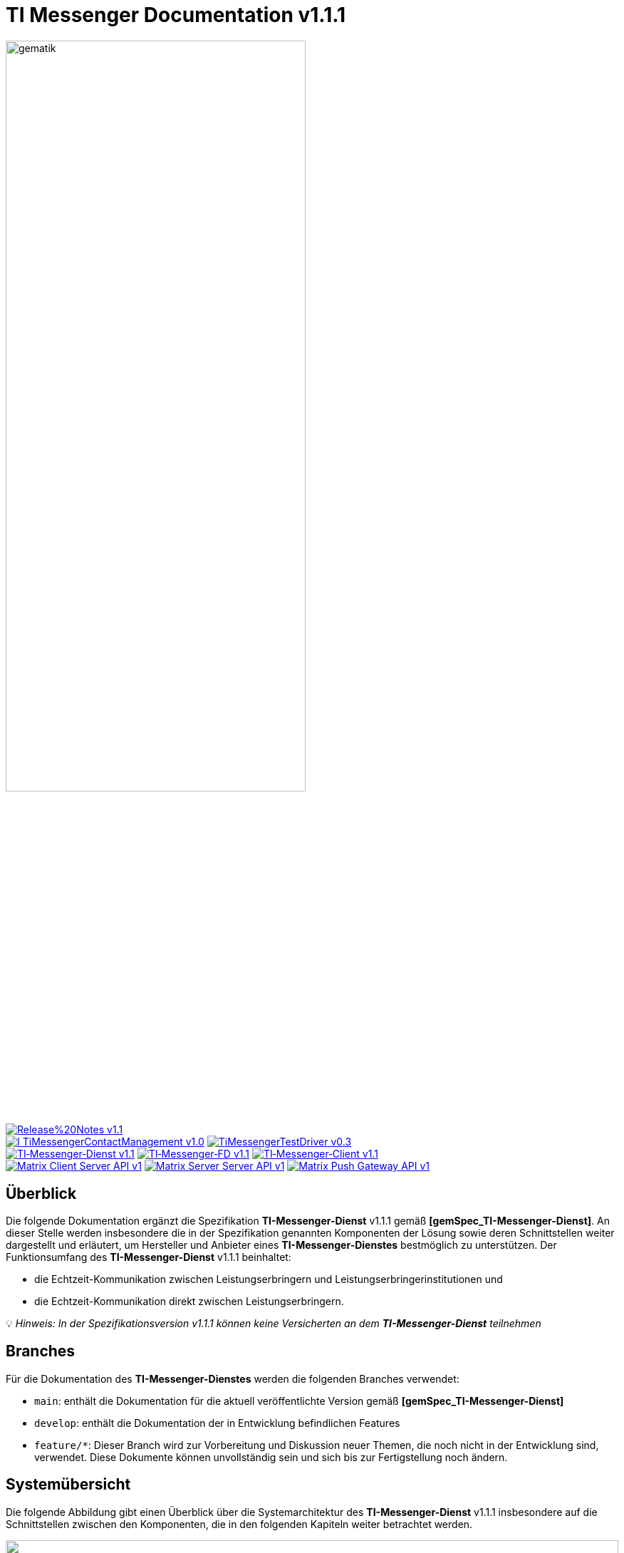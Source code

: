 ifdef::env-github[]
:tip-caption: :bulb:
:note-caption: :information_source:
:important-caption: :heavy_exclamation_mark:
:caution-caption: :fire:
:warning-caption: :warning:
endif::[]

:imagesdir: ./images/
= TI Messenger Documentation v1.1.1

image::gematik_logo.svg[gematik,width="70%"]

image:https://img.shields.io/badge/Release%20Notes-v1.1.1-red?style=plastic&logo=github&logoColor=red[link="ReleaseNotes.md"] +
image:https://img.shields.io/badge/I_TiMessengerContactManagement-v1.0.1-blue?style=plastic&logo=github&logoColor=blue[link=/src/openapi/TiMessengerContactManagement.yaml"]
image:https://img.shields.io/badge/TiMessengerTestDriver-v0.3.0-blue?style=plastic&logo=github&logoColor=blue[link="/src/openapi/TiMessengerTestTreiber.yaml"] +
image:https://img.shields.io/badge/TI&hyphen;Messenger&hyphen;Dienst-v1.1.1-green?style=plastic&logo=github&logoColor=green[link="https://fachportal.gematik.de/fachportal-import/files/gemSpec_TI-Messenger-Dienst_V1.1.1.pdf"]
image:https://img.shields.io/badge/TI&hyphen;Messenger&hyphen;FD-v1.1.1-green?style=plastic&logo=github&logoColor=green[link="https://fachportal.gematik.de/fachportal-import/files/gemSpec_TI-Messenger-FD_V1.1.1.pdf"]
image:https://img.shields.io/badge/TI&hyphen;Messenger&hyphen;Client-v1.1.1-green?style=plastic&logo=github&logoColor=green[link="https://fachportal.gematik.de/fachportal-import/files/gemSpec_TI-Messenger-Client_V1.1.1.pdf"] +
image:https://img.shields.io/badge/Matrix_Client_Server_API-v1.3-yellow?style=plastic&logo=github&logoColor=yellow[link="https://spec.matrix.org/v1.3/client-server-api/"] 
image:https://img.shields.io/badge/Matrix_Server_Server_API-v1.3-yellow?style=plastic&logo=github&logoColor=yellow[link="https://spec.matrix.org/v1.3/server-server-api/"] 
image:https://img.shields.io/badge/Matrix_Push_Gateway_API-v1.3-yellow?style=plastic&logo=github&logoColor=yellow[link="https://spec.matrix.org/v1.3/push-gateway-api/"] 

== Überblick
Die folgende Dokumentation ergänzt die Spezifikation *TI-Messenger-Dienst* v1.1.1 gemäß *[gemSpec_TI-Messenger-Dienst]*. An dieser Stelle werden insbesondere die in der Spezifikation genannten Komponenten der Lösung sowie deren Schnittstellen weiter dargestellt und erläutert, um Hersteller und Anbieter eines *TI-Messenger-Dienstes* bestmöglich zu unterstützen. Der Funktionsumfang des *TI-Messenger-Dienst* v1.1.1 beinhaltet: +

* die Echtzeit-Kommunikation zwischen Leistungserbringern und Leistungserbringerinstitutionen und
* die Echtzeit-Kommunikation direkt zwischen Leistungserbringern.

💡 _Hinweis: In der Spezifikationsversion v1.1.1 können keine Versicherten an dem *TI-Messenger-Dienst* teilnehmen_

== Branches
Für die Dokumentation des *TI-Messenger-Dienstes* werden die folgenden Branches verwendet:

- `main`: enthält die Dokumentation für die aktuell veröffentlichte Version gemäß *[gemSpec_TI-Messenger-Dienst]*
- `develop`: enthält die Dokumentation der in Entwicklung befindlichen Features 
- `feature/*`: Dieser Branch wird zur Vorbereitung und Diskussion neuer Themen, die noch nicht in der Entwicklung sind, verwendet. Diese Dokumente können unvollständig sein und sich bis zur Fertigstellung noch ändern.

== Systemübersicht
Die folgende Abbildung gibt einen Überblick über die Systemarchitektur des *TI-Messenger-Dienst* v1.1.1 insbesondere auf die Schnittstellen zwischen den Komponenten, die in den folgenden Kapiteln weiter betrachtet werden. 

++++
<p align="left">
  <img width="100%" src=./images/System_overview.png>
</p>
++++

TIP: Auf die Schnittstellen zur Autentisierung am *Auth-Service* des *VZD-FHIR-Directory* wird in der oben gezeigten Abbildung verzichtet. Die Informationen hierzu können in dem entsprechenden Kapitel für das *VZD-FHIR-Directory* nachgelesen werden.

link:docs/Fachdienst/Fachdienst.adoc[*TI Messenger-Fachdienst*]

* link:docs/Fachdienst/Registrierungsdienst.adoc[*Registrierungs-Dienst*] +
Der *Registrierungs-Dienst* bietet drei abstrakte Schnittstellen an. Die Schnittstelle `I_Registration` wird vom *Frontend des Registrierungs-Dienstes* aufgerufen, um eine Organisation beim *Registrierungs-Dienst* zu authentifizieren und *Messenger-Services* zu administrieren. Die Schnittstelle `I_internVerfification` wird von den *Messenger-Proxies* aufgerufen, um die Föderationsliste abzurufen und dient zusätzlich der Prüfung (der beteiligten Akteure) auf existierende VZD-FHIR-Einträge. Die Schnittstelle `I_requestToken` wird vom *Org-Admin-Client* aufgerufen, um Zugang zum *FHIR-Proxy* für die Bearbeitung von FHIR-Ressourcen zu erhalten.

* link:docs/Fachdienst/MessengerService.adoc[*Messenger-Service*] +
Ein *Messenger-Service* besteht aus den Teilkomponenten *Messenger-Proxy* und einem *Matrix-Homeserver*. Die Teilkomponente *Matrix-Homeserver* basiert auf dem offenen Kommunikationsprotokoll Matrix und bietet die `Matrix-Client-Server API` sowie die `Matrix-Server-Server API` an. Die Kommunikation zu einem *Matrix-Homeserver* wird immer über den *Messenger-Proxy* geleitet, sofern die Berechtigungsprüfung erfolgreich war. Der *Messenger-Proxy* stellt die Schnittstelle `I_TiMessengerContactManagement` bereit, um die Administration der Freigabeliste eines Akteurs zu ermöglichen. 

* https://spec.matrix.org/v1.3/push-gateway-api/[*Push-Gateway*] +
Das *Push-Gateway* stellt die `Matrix-Push-Gateway API` gemäß der Matrix Spezifikation bereit. Dieses ermöglicht die Weiterleitung von Benachrichtigungen an Akteure des *TI-Messenger-Dienstes*.

link:docs/Client/Client.adoc[*TI Messenger-Client*] +

* Der *TI-Messenger-Client* basiert auf der `Matrix-Client-Server API`. Er wird durch weitere Funktionsmerkmale erweitert und ruft die Schnittstellen am *TI-Messenger-Fachdienst* sowie am *VZD-FHIR-Directory* auf.

link:docs/FHIR-Directory/FHIR-Directory.adoc[*VZD-FHIR-Directory*] +

* Beim *VZD-FHIR-Directory* handelt es sich um einen zentralen Verzeichnisdient der TI, der die deutschlandweite Suche von Organisationen und Akteuren des *TI-Messenger-Dienstes* ermöglicht. Das *VZD-FHIR-Directory* basiert auf dem FHIR-Standard und bietet für den *TI-Messenger-Dienst* relevante Schnittstellen an. Die Schnittstelle `FHIRDirectoryTIMProviderAPI` wird vom *Registrierungs-Dienst* aufgerufen, um eine Föderationsliste herunterzuladen. Die Schnittstellen `FHIRDirectorySearchAPI` und `FHIRDirectoryOwnerAPI` werden von den *TI-Messenger-Clients* aufgerufen, um eine Suche bzw. einen Eintrag im *FHIR-Directory* zu ermöglichen.

link:docs/IDP/idp.adoc[*Zentraler IDP-Dienst*] +

* Der *Zentrale IDP-Dienst* der gematik übernimmt die Aufgabe der smartcard-basierten Authentisierung eines Akteures. Hierbei fast der *IDP-Dienst* aus der Smartcard notwendige Attribute (z. B. `TelematikID`, `ProfessionOID`) in signierten JSON Web Token (`ID_TOKEN`) zusammen, um Zugriff auf angebotene Daten zu erhalten. 

link:docs/Authenticator/authenticator.adoc[*gematik Authenticator*] +

* Der *Authenticator* der gematik erhält vom *zentralen IDP-Dienst* einen `AUTHORIZATION_CODE` zurück, welches durch Vorlage vom *Registrierungs-Dienst* oder vom *Auth-Service* des *VZD-FHIR-Directory* am *IDP-Dienst* durch ein `ID_TOKEN` ausgetauscht wird.

== Ordnerstruktur
Im Folgenden ist die Organisation der Ordnerstruktur dargestellt.

----
TI-Messenger Dokumentation
├─ github
│   └──── workflows
│        └── GeneratePlantumlImages.yml
├─ docs
|   ├──── Authenticator
|   ├──── Client
|   ├──── FHIR-Directory
|   ├──── Fachdienst
|   ├──── IDP
|   ├──── Primaersystem
|   ├──── anwendungsfaelle
|   └──── changes
├─ images
├─ src
│   ├──── fhir
│   │    ├── fsh-generated
│   │    ├── input
│   │    ├── output
│   │    ├── temp
│   │    └── template
│   ├──── openapi
│   │    ├── TiMessengerContactManagement.yaml
│   │    └── TiMessengerTestTreiber.yaml 
│   ├──── plantuml
│   │    ├── TI-Messenger-Dienst
│   │    ├── architecture
│   │    └── includes 
│   └──── schema
│        └── Attachment_schema.json
├── README.adoc
└── ReleaseNotes.md
----

== Refferenzierte Dokumente
Die nachfolgende Tabelle enthält die in der vorliegenden Online Dokumentation referenzierten Dokumente der gematik zur Telematikinfrastruktur. Deren zu diesem Dokument jeweils gültige Versionsnummer entnehmen Sie bitte der aktuellen, auf der Internetseite der gematik veröffentlichten, Dokumentenlandkarte, in der die vorliegende Version aufgeführt wird.

|===
|[Quelle] |Editor: Titel

|*[gemSpec_TI-Messenger-Dienst]* |gematik: Spezifikation TI-Messenger-Dienst
|*[gemSpec_TI-Messenger-FD]* |gematik: Spezifikation TI-Messenger-Fachdienst
|*[gemSpec_TI-Messenger-Client]* |gematik: Spezifikation TI-Messenger-Client
|link:https://fachportal.gematik.de/fachportal-import/files/gemSpec_VZD_FHIR_Directory_V1.3.0.pdf[gemSpec_VZD_FHIR_Directory_v1.3.0] |gematik: Spezifikation Verzeichnisdienst FHIR-Directory
|*[gemSpec_IDP_Dienst]* |gematik: Spezifikation Identity Provider-Dienst
|*[gemSpec_IDP_Frontend]* |gematik: Spezifikation Identity Provider - Frontend
|===

== 💡 Onboarding
Hersteller und Anbieter eines TI-Messenger-Dienstes können das von der gematik bereitgestellte https://gematikde.sharepoint.com/:w:/s/PTNeo/EczX7AFGfBdNrCYghzGsHz4BbSoYhV63QMmDCdz7x9zLpg?e=7wG3c[Welcome Package] zum Onboarding nutzen. Dieses Welcome Package ist als "Schritt-für-Schritt"-Anleitung gedacht, um Hersteller und Anbieter beim Onboarding des TI-Messenger-Dienstes zu unterstützen.

== Weiterführende Seiten
*Anwendungsfäll* +
link:docs/TI-Messenger-Anwendungsfaelle.adoc[- Anwendungsfälle] 

*Produkttypen* +
link:docs/Fachdienst/Fachdienst.adoc[- TI-Messenger-Fachdienst] +
link:docs/Client/Client.adoc[- TI-Messenger-Client] +
link:docs/FHIR-Directory/FHIR-Directory.adoc[- VZD-FHIR-Directory] +
link:docs/IDP/idp.adoc[- Zentraler IDP-Dienst] +

*Leitfaden für Primärsystemhersteller* +
link:docs/Primaersystem/Primaersystem.adoc[- Primärsystem] +

*Diverses* +
https://gematikde.sharepoint.com/:w:/s/PTNeo/EczX7AFGfBdNrCYghzGsHz4BbSoYhV63QMmDCdz7x9zLpg?e=7wG3c[- Welcome Package &#91;DE&#93;] +
https://gematikde.sharepoint.com/:w:/s/PTNeo/ETwc10F5Ha1KmlM8NEsetl8BtEumSDgu56AK-PNiZ0-e1Q?e=ySZROI[- Welcome Package &#91;EN&#93;] +
https://gematikde.sharepoint.com/sites/EXTAuthenticator/Freigegebene%20Dokumente/Forms/AllItems.aspx?id=%2Fsites%2FEXTAuthenticator%2FFreigegebene%20Dokumente%2FVer%C3%B6ffentlichte%20Version%20%2D%20gematik%20Authenticator&p=true&ga=1[- gematik Authenticator] +
https://github.com/gematik/TI-Messenger-Testsuite[- TI-Messenger-Testsuite] +
link:docs/Q&A.adoc[- Fragen und Antworten zur aktuellen Spezifikation &#91;FAQ&#93;]

*Referenz-Implementierungen* +
- [comming soon]

== Lizenzbedingungen
Copyright (c) 2023 gematik GmbH

Licensed under the Apache License, Version 2.0 (the "License");
you may not use this file except in compliance with the License.
You may obtain a copy of the License at

http://www.apache.org/licenses/LICENSE-2.0

Unless required by applicable law or agreed to in writing, software
distributed under the License is distributed on an "AS IS" BASIS,
WITHOUT WARRANTIES OR CONDITIONS OF ANY KIND, either express or implied.
See the License for the specific language governing permissions and
limitations under the License.
